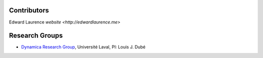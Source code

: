 Contributors
===============

| Edward Laurence `website <http://edwardlaurence.me>`


Research Groups
===============

- `Dynamica Research Group <http://dynamica.phy.ulaval.ca>`_, Université Laval, PI: Louis J. Dubé
